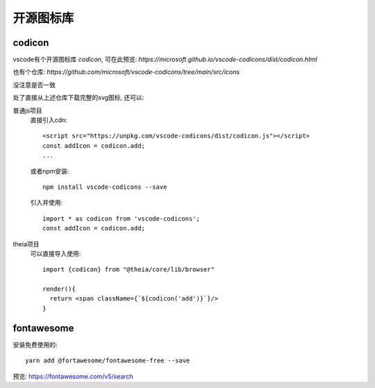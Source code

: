 =============================
开源图标库
=============================

codicon
=============================

vscode有个开源图标库 `codicon`, 可在此预览: `https://microsoft.github.io/vscode-codicons/dist/codicon.html`

也有个仓库: `https://github.com/microsoft/vscode-codicons/tree/main/src/icons`

没注意是否一致

处了直接从上述仓库下载完整的svg图标, 还可以:

普通js项目
  直接引入cdn::

    <script src="https://unpkg.com/vscode-codicons/dist/codicon.js"></script>
    const addIcon = codicon.add;
    ...

  或者npm安装::

    npm install vscode-codicons --save

  引入并使用::

    import * as codicon from 'vscode-codicons';
    const addIcon = codicon.add;

theia项目
  可以直接导入使用::

    import {codicon} from "@theia/core/lib/browser"

    render(){
      return <span className={`${codicon('add')}`}/>
    }

fontawesome
=============================

安装免费使用的::

  yarn add @fortawesome/fontawesome-free --save

预览: https://fontawesome.com/v5/search




